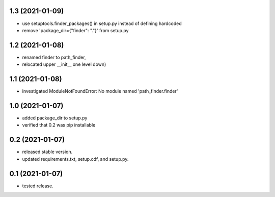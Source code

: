 1.3 (2021-01-09)
----------------
- use setuptools.finder_packages() in setup.py instead of defining hardcoded
- remove 'package_dir={"finder": "."}' from setup.py

1.2 (2021-01-08)
----------------
- renamed finder to path_finder,
- relocated upper __init__ one level down)

1.1 (2021-01-08)
----------------
- investigated ModuleNotFoundError: No module named 'path_finder.finder'

1.0 (2021-01-07)
----------------
- added package_dir to setup.py
- verified that 0.2 was pip installable

0.2 (2021-01-07)
----------------
- released stable version.
- updated requirements.txt, setup.cdf, and setup.py.


0.1 (2021-01-07)
----------------
- tested release.
